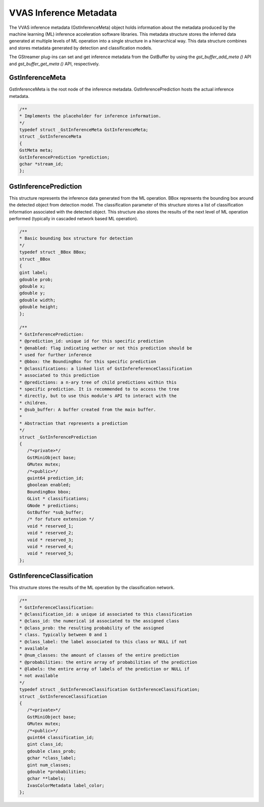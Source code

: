 ..
   Copyright 2021 Xilinx, Inc.

   Licensed under the Apache License, Version 2.0 (the "License");
   you may not use this file except in compliance with the License.
   You may obtain a copy of the License at

       http://www.apache.org/licenses/LICENSE-2.0

   Unless required by applicable law or agreed to in writing, software
   distributed under the License is distributed on an "AS IS" BASIS,
   WITHOUT WARRANTIES OR CONDITIONS OF ANY KIND, either express or implied.
   See the License for the specific language governing permissions and
   limitations under the License.

***********************
VVAS Inference Metadata
***********************

The VVAS inference metadata (GstInferenceMeta) object holds information about the metadata produced by the machine learning (ML) inference acceleration software libraries. This metadata structure stores the inferred data generated at multiple levels of ML operation into a single structure in a hierarchical way. This data structure combines and stores metadata generated by detection and classification models.

The GStreamer plug-ins can set and get inference metadata from the GstBuffer by using the `gst_buffer_add_meta ()` API and `gst_buffer_get_meta ()` API, respectively.

~~~~~~~~~~~~~~~~
GstInferenceMeta
~~~~~~~~~~~~~~~~                

GstInferenceMeta is the root node of the inference metadata. GstInferencePrediction hosts the actual inference metadata.

.. code-block::

      /**
      * Implements the placeholder for inference information.
      */
      typedef struct _GstInferenceMeta GstInferenceMeta;
      struct _GstInferenceMeta
      {
      GstMeta meta;
      GstInferencePrediction *prediction;
      gchar *stream_id;
      };

~~~~~~~~~~~~~~~~~~~~~~
GstInferencePrediction
~~~~~~~~~~~~~~~~~~~~~~                      

This structure represents the inference data generated from the ML operation. BBox represents the bounding box around the detected object from detection model. The classification parameter of this structure stores a list of classification information associated with the detected object. This structure also stores the results of the next level of ML operation performed (typically in cascaded network based ML operation).

.. code-block::

      /**
      * Basic bounding box structure for detection
      */
      typedef struct _BBox BBox;
      struct _BBox
      {
      gint label;
      gdouble prob;
      gdouble x;
      gdouble y;
      gdouble width;
      gdouble height;
      };

      /**
      * GstInferencePrediction:
      * @prediction_id: unique id for this specific prediction
      * @enabled: flag indicating wether or not this prediction should be
      * used for further inference
      * @bbox: the BoundingBox for this specific prediction
      * @classifications: a linked list of GstInfereferenceClassification
      * associated to this prediction
      * @predictions: a n-ary tree of child predictions within this
      * specific prediction. It is recommended to to access the tree
      * directly, but to use this module's API to interact with the
      * children.
      * @sub_buffer: A buffer created from the main buffer.
      *
      * Abstraction that represents a prediction
      */
      struct _GstInferencePrediction
      {
         /*<private>*/
         GstMiniObject base;
         GMutex mutex;
         /*<public>*/
         guint64 prediction_id;
         gboolean enabled;
         BoundingBox bbox;
         GList * classifications;
         GNode * predictions;
         GstBuffer *sub_buffer;
         /* for future extension */
         void * reserved_1;
         void * reserved_2;
         void * reserved_3;
         void * reserved_4;
         void * reserved_5;
      };

~~~~~~~~~~~~~~~~~~~~~~~~~~
GstInferenceClassification
~~~~~~~~~~~~~~~~~~~~~~~~~~                          

This structure stores the results of the ML operation by the classification network.

.. code-block::

      /**
      * GstInferenceClassification:
      * @classification_id: a unique id associated to this classification
      * @class_id: the numerical id associated to the assigned class
      * @class_prob: the resulting probability of the assigned
      * class. Typically between 0 and 1
      * @class_label: the label associated to this class or NULL if not
      * available
      * @num_classes: the amount of classes of the entire prediction
      * @probabilities: the entire array of probabilities of the prediction
      * @labels: the entire array of labels of the prediction or NULL if
      * not available
      */
      typedef struct _GstInferenceClassification GstInferenceClassification;
      struct _GstInferenceClassification
      {
         /*<private>*/
         GstMiniObject base;
         GMutex mutex;
         /*<public>*/
         guint64 classification_id;
         gint class_id;
         gdouble class_prob;
         gchar *class_label;
         gint num_classes;
         gdouble *probabilities;
         gchar **labels;
         IvasColorMetadata label_color;
      };

   
